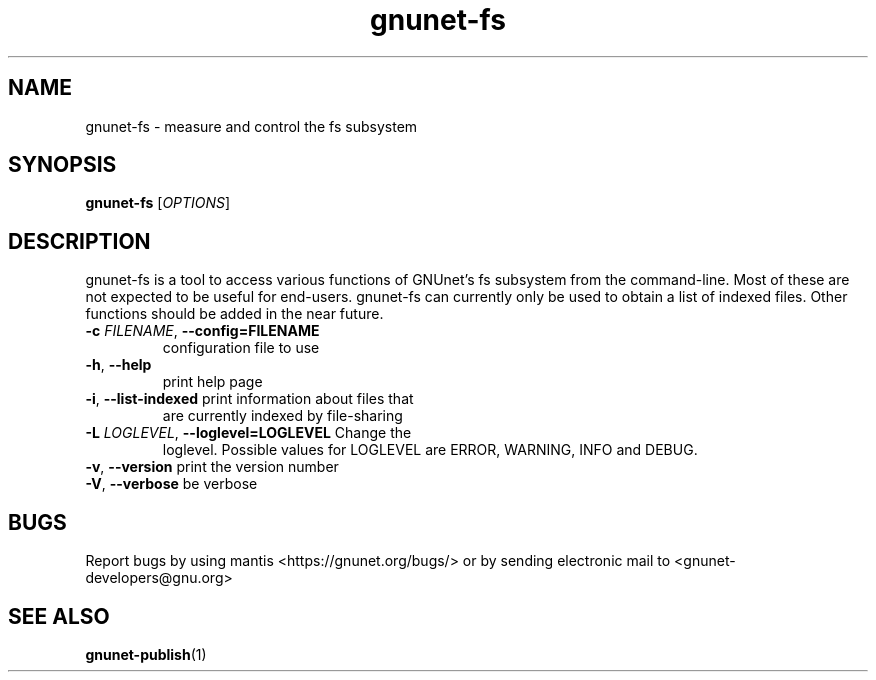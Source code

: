 .TH gnunet\-fs "1" "2 Nov 2011" "GNUnet"
.SH NAME
gnunet\-fs \- measure and control the fs subsystem

.SH SYNOPSIS
.B gnunet\-fs
[\fIOPTIONS\fR]
.SH DESCRIPTION
.PP

gnunet\-fs is a tool to access various functions of GNUnet's fs
subsystem from the command\-line.  Most of these are not expected to
be useful for end-users.  gnunet\-fs can currently only be used to
obtain a list of indexed files.  Other functions should be added in
the near future.

.TP
\fB\-c \fIFILENAME\fR, \fB\-\-config=FILENAME\fR
configuration file to use
.TP
\fB\-h\fR, \fB\-\-help\fR
print help page
.TP
\fB\-i\fR, \fB\-\-list-indexed\fR print information about files that
are currently indexed by file-sharing
.TP
\fB\-L \fILOGLEVEL\fR, \fB\-\-loglevel=LOGLEVEL\fR Change the
loglevel.  Possible values for LOGLEVEL are ERROR, WARNING, INFO and
DEBUG.
.TP
\fB\-v\fR, \fB\-\-version\fR print the version number
.TP
\fB\-V\fR, \fB\-\-verbose\fR be verbose


.SH BUGS
Report bugs by using mantis <https://gnunet.org/bugs/> or by sending electronic mail to <gnunet\-developers@gnu.org>

.SH SEE ALSO
\fBgnunet\-publish\fP(1)
